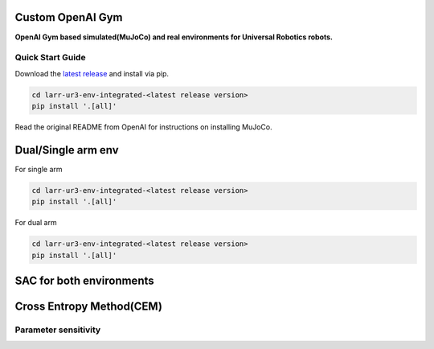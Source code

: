Custom OpenAI Gym
*****************

**OpenAI Gym based simulated(MuJoCo) and real environments for Universal Robotics robots.**

Quick Start Guide
=================

Download the `latest release <https://github.com/snu-larr/dual-ur3-env/releases/latest>`_ and install via pip.

.. code:: shell

    cd larr-ur3-env-integrated-<latest release version>
    pip install '.[all]'
    
Read the original README from OpenAI for instructions on installing MuJoCo.


Dual/Single arm env
*****************
For single arm


.. code:: shell

    cd larr-ur3-env-integrated-<latest release version>
    pip install '.[all]'

For dual arm


.. code:: shell

    cd larr-ur3-env-integrated-<latest release version>
    pip install '.[all]'

SAC for both environments
*****************



Cross Entropy Method(CEM)
*****************



Parameter sensitivity
=================

